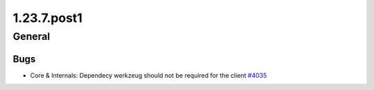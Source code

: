 ============
1.23.7.post1
============

-------
General
-------

****
Bugs
****

- Core & Internals: Dependecy werkzeug should not be required for the client `#4035 <https://github.com/rucio/rucio/issues/4035>`_
